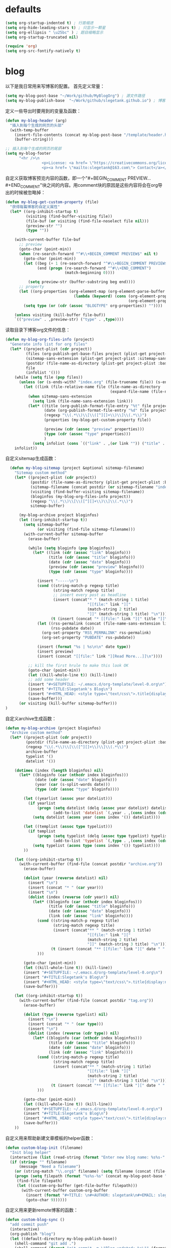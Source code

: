* defaults
  #+BEGIN_SRC emacs-lisp
    (setq org-startup-indented t) ; 行首缩进
    (setq org-hide-leading-stars t) ; 只显示一颗星
    (setq org-ellipsis " \u25bc" ) ; 题目缩略显示
    (setq org-startup-truncated nil)

    (require 'org)
    (setq org-src-fontify-natively t)
  #+END_SRC
* blog
以下是我日常用来写博客的配置。
首先定义常量：
#+BEGIN_SRC emacs-lisp
  (setq my-blog-post-base "~/Work/github/MyBlogOrg") ; 源文件路径
  (setq my-blog-publish-base  "~/Work/github/slegetank.github.io") ; 博客生成路径
#+END_SRC

定义一些导出时要用到的变量及函数：
#+BEGIN_SRC emacs-lisp
  (defun my-blog-header (arg)
    "插入到每个生成的网页的头部"
    (with-temp-buffer
      (insert-file-contents (concat my-blog-post-base "/template/header.html"))
      (buffer-string)))

  ;; 插入到每个生成的网页的尾部
  (setq my-blog-footer
        "<hr />\n
                  <p>License: <a href= \"https://creativecommons.org/licenses/by-sa/4.0/\">CC BY-SA 4.0</a></p>\n
                  <p><a href= \"mailto:slegetank@163.com\"> Contact</a></p>\n")
#+END_SRC

自定义获取博客预览内容的函数，即一个"#+BEGIN_COMMENT PREVIEW...#+END_COMMENT"块之间的内容。用comment块的原因是这些内容将会在org导出的时候被忽略掉：
#+BEGIN_SRC emacs-lisp
  (defun my-blog-get-custom-property (file)
    "获得每篇博客的自定义属性"
    (let* ((org-inhibit-startup t)
           (visiting (find-buffer-visiting file))
           (file-buf (or visiting (find-file-noselect file nil)))
           (preview-str "")
           (type ""))

      (with-current-buffer file-buf
        ;; preview
        (goto-char (point-min))
        (when (re-search-forward "^#\\+BEGIN_COMMENT PREVIEW$" nil t)
          (goto-char (point-min))
          (let ((beg (+ 1 (re-search-forward "^#\\+BEGIN_COMMENT PREVIEW$")))
                (end (progn (re-search-forward "^#\\+END_COMMENT")
                            (match-beginning 0))))

            (setq preview-str (buffer-substring beg end))))
        ;; property
        (let ((org-properties (org-element-map (org-element-parse-buffer 'element) 'keyword
                                (lambda (keyword) (cons (org-element-property :key keyword)
                                                        (org-element-property :value keyword))))))
          (setq type (or (cdr (assoc "BLOGTYPE" org-properties)) ""))))

      (unless visiting (kill-buffer file-buf))
      `(("preview" . ,preview-str) ("type" . ,type))))
#+END_SRC
读取目录下博客org文件的信息：
#+BEGIN_SRC emacs-lisp
  (defun my-blog-org-files-info (project)
    "Generate info list for org files"
    (let* ((project-plist (cdr project))
           (files (org-publish-get-base-files project (plist-get project-plist :exclude)))
           (sitemap-sans-extension (plist-get project-plist :sitemap-sans-extension))
           (postdir (file-name-as-directory (plist-get project-plist :base-directory)))
           file
           (infolist '()))
      (while (setq file (pop files))
        (unless (or (s-ends-with? "index.org" (file-truename file)) (s-ends-with? "archive.org" (file-truename file)) (s-ends-with? "tag.org" (file-truename file)))
          (let ((link (file-relative-name file (file-name-as-directory
                                                (expand-file-name (file-name-as-directory postdir))))))
            (when sitemap-sans-extension
              (setq link (file-name-sans-extension link)))
            (let* ((title (org-publish-format-file-entry "%t" file project-plist))
                   (date (org-publish-format-file-entry "%d" file project-plist))
                   (regexp "\\(.*\\)\\[\\([^][]+\\)\\]\\(.*\\)")
                   (properties (my-blog-get-custom-property file))

                   (preview (cdr (assoc "preview" properties)))
                   (type (cdr (assoc "type" properties)))
                   )
              (setq infolist (cons `(("link" . ,(or link "")) ("title" . ,(or title "")) ("date" . ,(or date "")) ("preview" . ,(or preview "")) ("type" . ,(or type ""))) infolist))))))
      infolist))
#+END_SRC

自定义sitemap生成函数：
#+BEGIN_SRC emacs-lisp
    (defun my-blog-sitemap (project &optional sitemap-filename)
      "Sitemap custom method"
      (let* ((project-plist (cdr project))
             (postdir (file-name-as-directory (plist-get project-plist :base-directory)))
             (sitemap-filename (concat postdir (or sitemap-filename "index.org")))
             (visiting (find-buffer-visiting sitemap-filename))
             (bloginfos (my-blog-org-files-info project))
             (regexp "\\(.*\\)\\[\\([^][]+\\)\\]\\(.*\\)")
             sitemap-buffer)

        (my-blog-archive project bloginfos)
        (let ((org-inhibit-startup t))
          (setq sitemap-buffer
                (or visiting (find-file sitemap-filename)))
          (with-current-buffer sitemap-buffer
            (erase-buffer)

            (while (setq bloginfo (pop bloginfos))
              (let* ((link (cdr (assoc "link" bloginfo)))
                     (title (cdr (assoc "title" bloginfo)))
                     (date (cdr (assoc "date" bloginfo)))
                     (preview (cdr (assoc "preview" bloginfo)))
                     (type (cdr (assoc "type" bloginfo))))

                (insert "-----\n")
                (cond ((string-match-p regexp title)
                       (string-match regexp title)
                       ;; insert every post as headline
                       (insert (concat"* " (match-string 1 title)
                                      "[[file:" link "]["
                                      (match-string 2 title)
                                      "]]" (match-string 3 title) "\n")))
                      (t (insert (concat "* [[file:" link "][" title "]]\n"))))
                (let ((rss-permalink (concat (file-name-sans-extension link) ".html"))
                      (rss-pubdate date))
                  (org-set-property "RSS_PERMALINK" rss-permalink)
                  (org-set-property "PUBDATE" rss-pubdate))

                (insert (format "%s | %s\n\n" date type))
                (insert preview)
                (insert (concat "[[file:" link "][Read More...]]\n"))))

            ;; kill the first hrule to make this look OK
            (goto-char (point-min))
            (let ((kill-whole-line t)) (kill-line))
            ;; add some header
            (insert "#+SETUPFILE: ~/.emacs.d/org-template/level-0.org\n")
            (insert "#+TITLE:Slegetank's Blog\n")
            (insert "#+HTML_HEAD: <style type=\"text/css\">.title{display:none;}</style>\n\n")
            (save-buffer)))
        (or visiting (kill-buffer sitemap-buffer)))
  )
#+END_SRC

自定义archive生成函数：
#+BEGIN_SRC emacs-lisp
  (defun my-blog-archive (project bloginfos)
    "Archive custom method"
    (let* ((project-plist (cdr project))
           (postdir (file-name-as-directory (plist-get project-plist :base-directory)))
           (regexp "\\(.*\\)\\[\\([^][]+\\)\\]\\(.*\\)")
           archive-buffer
           typelist '()
           datelist '())

      (dotimes (index (length bloginfos) nil)
        (let* ((bloginfo (car (nthcdr index bloginfos)))
               (date (cdr (assoc "date" bloginfo)))
               (year (car (s-split-words date)))
               (type (cdr (assoc "type" bloginfo))))

          (let ((yearlist (assoc year datelist)))
            (if yearlist
                (progn (setq datelist (delq (assoc year datelist) datelist))
                       (add-to-list 'datelist `(,year . ,(cons index (cdr yearlist)))))
              (setq datelist (acons year (cons index '()) datelist))))

          (let ((templist (assoc type typelist)))
            (if templist
                (progn (setq typelist (delq (assoc type typelist) typelist))
                       (add-to-list 'typelist `(,type . ,(cons index (cdr templist)))))
              (setq typelist (acons type (cons index '()) typelist))))
          ))

      (let ((org-inhibit-startup t))
        (with-current-buffer (find-file (concat postdir "archive.org"))
          (erase-buffer)

          (dolist (year (reverse datelist) nil)
            (insert "\n")
            (insert (concat "* " (car year)))
            (insert "\n")
            (dolist (index (reverse (cdr year)) nil)
              (let* ((bloginfo (car (nthcdr index bloginfos)))
                     (title (cdr (assoc "title" bloginfo)))
                     (date (cdr (assoc "date" bloginfo)))
                     (link (cdr (assoc "link" bloginfo))))
                (cond ((string-match-p regexp title)
                       (string-match regexp title)
                       (insert (concat"** " (match-string 1 title)
                                      "[[file:" link "]["
                                      (match-string 2 title)
                                      "]]" (match-string 3 title) "\n")))
                      (t (insert (concat "** [[file:" link "][" date " " title "]]\n"))))
                )))

          (goto-char (point-min))
          (let ((kill-whole-line t)) (kill-line))
          (insert "#+SETUPFILE: ~/.emacs.d/org-template/level-0.org\n")
          (insert "#+TITLE:Slegetank's Blog\n")
          (insert "#+HTML_HEAD: <style type=\"text/css\">.title{display:none;}</style>\n\n")
          (save-buffer)))

      (let ((org-inhibit-startup t))
        (with-current-buffer (find-file (concat postdir "tag.org"))
          (erase-buffer)

          (dolist (type (reverse typelist) nil)
            (insert "\n")
            (insert (concat "* " (car type)))
            (insert "\n")
            (dolist (index (reverse (cdr type)) nil)
              (let* ((bloginfo (car (nthcdr index bloginfos)))
                     (title (cdr (assoc "title" bloginfo)))
                     (date (cdr (assoc "date" bloginfo)))
                     (link (cdr (assoc "link" bloginfo))))
                (cond ((string-match-p regexp title)
                       (string-match regexp title)
                       (insert (concat"** " (match-string 1 title)
                                      "[[file:" link "]["
                                      (match-string 2 title)
                                      "]]" (match-string 3 title) "\n")))
                      (t (insert (concat "** [[file:" link "][" date " " title "]]\n"))))
                )))

          (goto-char (point-min))
          (let ((kill-whole-line t)) (kill-line))
          (insert "#+SETUPFILE: ~/.emacs.d/org-template/level-0.org\n")
          (insert "#+TITLE:Slegetank's Blog\n")
          (insert "#+HTML_HEAD: <style type=\"text/css\">.title{display:none;}</style>\n\n")
          (save-buffer)))
      ))
#+END_SRC

自定义用来帮助新建文章模板的helper函数：
#+BEGIN_SRC emacs-lisp
  (defun custom-blog-init (filename)
    "Init blog helper"
    (interactive (list (read-string (format "Enter new blog name: %s%s-" (concat my-blog-post-base "/draft/") (format-time-string "%Y%m%d" (current-time))))))
    (if (string= "" filename)
        (message "Need a filename")
      (or (string-match "\\.org$" filename) (setq filename (concat (file-name-sans-extension filename) ".org")))
      (progn (setq filepath (format "%s%s-%s" (concat my-blog-post-base "/draft/") (format-time-string "%Y%m%d" (current-time)) filename))
       (find-file filepath)
       (let ((custom-org-buffer (get-file-buffer filepath)))
         (with-current-buffer custom-org-buffer
           (insert (format "#+TITLE: \n#+AUTHOR: slegetank\n#+EMAIL: slege_tank@163.com\n#+DATE: %s\n#+SETUPFILE: ~/.emacs.d/org-template/level-1.org\n#+blogtype: \n\n#+BEGIN_COMMENT PREVIEW\n\n#+END_COMMENT\n" (format-time-string "<%Y-%m-%d %H:%M>" (current-time))))
           (goto-char 9))))))
#+END_SRC

自定义用来更新remote博客的函数：
#+BEGIN_SRC emacs-lisp
  (defun custom-blog-sync ()
    "add commit push"
    (interactive)
    (org-publish "blog")
    (let ((default-directory my-blog-publish-base))
      (shell-command "git add .")
      (shell-command (format "git commit -m \"Blog updated: %s\"" (format-time-string "%Y-%m-%d %H:%M:%S" (current-time))))
      ;; (shell-command "git push")
      ))
#+END_SRC

在#+blogtype行按"s-right"会根据已有的标签进行提示
#+BEGIN_SRC emacs-lisp
  (setq custom-blog-current-type "")
  (defun custom-blog-modify-type (direction)
    "Modify blog file type"
    (when (string-match "^#\\+blogtype:" (thing-at-point 'line t))
      (let* ((files (directory-files (concat my-blog-post-base "/org") 1 "\\.org$"))
             file
             (infolist '()))
        (while (setq file (pop files))
          (let ((file-buf (find-file-noselect file nil)))
            (with-current-buffer file-buf
              (goto-char (point-min))
              (let* ((beg (re-search-forward "^#\\+blogtype:"))
                     (end (progn (goto-char beg) (line-end-position)))
                     (type (s-trim (buffer-substring beg end))))
                (unless (cl-position type infolist :test 'equal)
                  (setq infolist (cons type infolist)))))))
        (if (equal custom-blog-current-type "")
            (setq custom-blog-current-type (car infolist))
          (let ((beginindex (+ (cl-position custom-blog-current-type infolist :test 'equal) direction)))
            (when (= beginindex (length infolist))
              (setq beginindex 0))
            (when (= beginindex -1)
              (setq beginindex (1- (length infolist))))

            (setq custom-blog-current-type (car (nthcdr beginindex infolist)))))))
    (with-current-buffer (current-buffer)
      (goto-char (point-min))
      (search-forward-regexp "^#\\+blogtype:.*?$")
      (replace-match (concat "#+blogtype: " custom-blog-current-type))
      (save-buffer)))

  (define-key org-mode-map (kbd "<s-right>") (lambda () (interactive) (custom-blog-modify-type 1)))
  (define-key org-mode-map (kbd "<s-left>") (lambda () (interactive) (custom-blog-modify-type -1)))
#+END_SRC

#+BEGIN_SRC emacs-lisp
  (evil-leader/set-key
    "bs" 'custom-blog-sync
    "bi" 'custom-blog-init)
#+END_SRC

导出参数的配置：
#+BEGIN_SRC emacs-lisp
  (add-to-list 'load-path "~/org-mode/contrib/lisp/")
  (require 'ox-html)
  (require 'ox-publish)
  (require 'ox-extra)
  (ox-extras-activate '(ignore-headlines))
  (setq org-publish-project-alist
        `(("blog-content"
           :base-directory ,my-blog-post-base
           :base-extension "org"
           :publishing-directory ,my-blog-publish-base
           :publishing-function (org-html-publish-to-html)
           ;; :preparation-function my-blog-articles-preprocessor
           ;; :completion-function my-blog-articles-postprocessor
           :with-author t
           :with-creator nil
           ;; :with-date t
           :auto-sitemap t
           :sitemap-filename "index.org"
           :sitemap-title "index"
           :sitemap-sort-files anti-chronologically
           :html-preamble my-blog-header
           :html-postamble ,my-blog-footer
           ;; :sitemap-style list
           :sitemap-function my-blog-sitemap
           :recursive t
           :section-numbers nil
           :with-toc nil
           :with-drawers t
           :html-head-include-default-style nil
           :html-head-include-scripts nil
           ;; :html-link-home "/"
           :html-head nil ;; cleans up anything that would have been in there.
           :html-head-include-default-style nil
           :html-head-include-scripts nil
           :html-viewport nil
           :with-sub-superscript nil
           :exclude "README.org\\|draft/*.*")
          ("blog-static"
           :base-directory ,(concat my-blog-post-base "/static")
           :base-extension "png\\|jpg\\|css"
           :publishing-directory ,(concat my-blog-publish-base "/static")
           :recursive t
           :publishing-function org-publish-attachment)
          ("blog"
           :components ("blog-content" "blog-static"))))


  ;; now I can init with this, so not neccessory
  ;; ;; blog template
  ;; (add-to-list 'org-structure-template-alist
  ;;              '("b" "#+TITLE: ?\n#+AUTHOR: slegetank\n#+EMAIL: slege_tank@163.com\n#+DATE:\n#+SETUPFILE: ~/.emacs.d/org-template/level-1.org\n#+blogtype:\n\n#+BEGIN_COMMENT PREVIEW\n\n#+END_COMMENT\n"))

#+END_SRC
* Edit code
  #+BEGIN_SRC emacs-lisp
    ;; For editing source code
    (defun custom-indent-org-block-automatically ()
      (interactive)
      (when (org-in-src-block-p)
        (org-edit-special)
        (indent-region (point-min) (point-max))
        (org-edit-src-exit)))

    (defun wrap-region-into-code-block (start end)
      "Custom method, wrap selected region into #+BEGIN_SRC emacs-lisp ... #+END_SRC"
      (interactive "r")
      (let ((region-content (buffer-substring start end)))
        (kill-region start end)
        (deactivate-mark)

        (setq region-content (replace-regexp-in-string "‘" "'" region-content))
        (setq region-content (replace-regexp-in-string "’" "'" region-content))
        (setq region-content (replace-regexp-in-string "“" "\"" region-content))
        (setq region-content (replace-regexp-in-string "”" "\"" region-content))
        (setq region-content (replace-regexp-in-string "⇒" "->" region-content))
        (insert-string (format "#+BEGIN_SRC emacs-lisp\n%s#+END_SRC\n" region-content))
        (forward-line -2)
        (org-edit-special)
        (indent-region (point-min) (point-max))
        (org-edit-src-exit)
        (forward-line 2)))

    (evil-leader/set-key-for-mode 'org-mode
      "ee" 'org-edit-special
      "==" 'custom-indent-org-block-automatically
      "ec" 'wrap-region-into-code-block)

    ;; If src come from org mode, use these functions
    (defun custom-org-edit-src-exit ()
      (interactive)
      (when (equal org-edit-src-from-org-mode 'org-mode)
        (org-edit-src-exit)))

    (defun custom-org-edit-src-save ()
      (interactive)
      (when (equal org-edit-src-from-org-mode 'org-mode)
        (org-edit-src-save)))

    (defun custom-save-buffer ()
      (interactive)
      (if (equal org-edit-src-from-org-mode 'org-mode)
          (org-edit-src-save)
        (save-buffer)))

    (global-set-key (kbd "s-s") 'custom-save-buffer)

    (evil-leader/set-key
      "eq" 'custom-org-edit-src-exit
      "es" 'custom-org-edit-src-save)
  #+END_SRC
* keys
#+BEGIN_SRC emacs-lisp 
  (defun my-org-config ()
    (local-set-key (kbd "s-k") 'outline-previous-visible-heading)
    (local-set-key (kbd "s-j") 'outline-next-visible-heading)
    (local-set-key (kbd "<s-return>") 'org-insert-heading-respect-content)
    )

  (add-hook 'org-mode-hook 'my-org-config)

#+END_SRC
